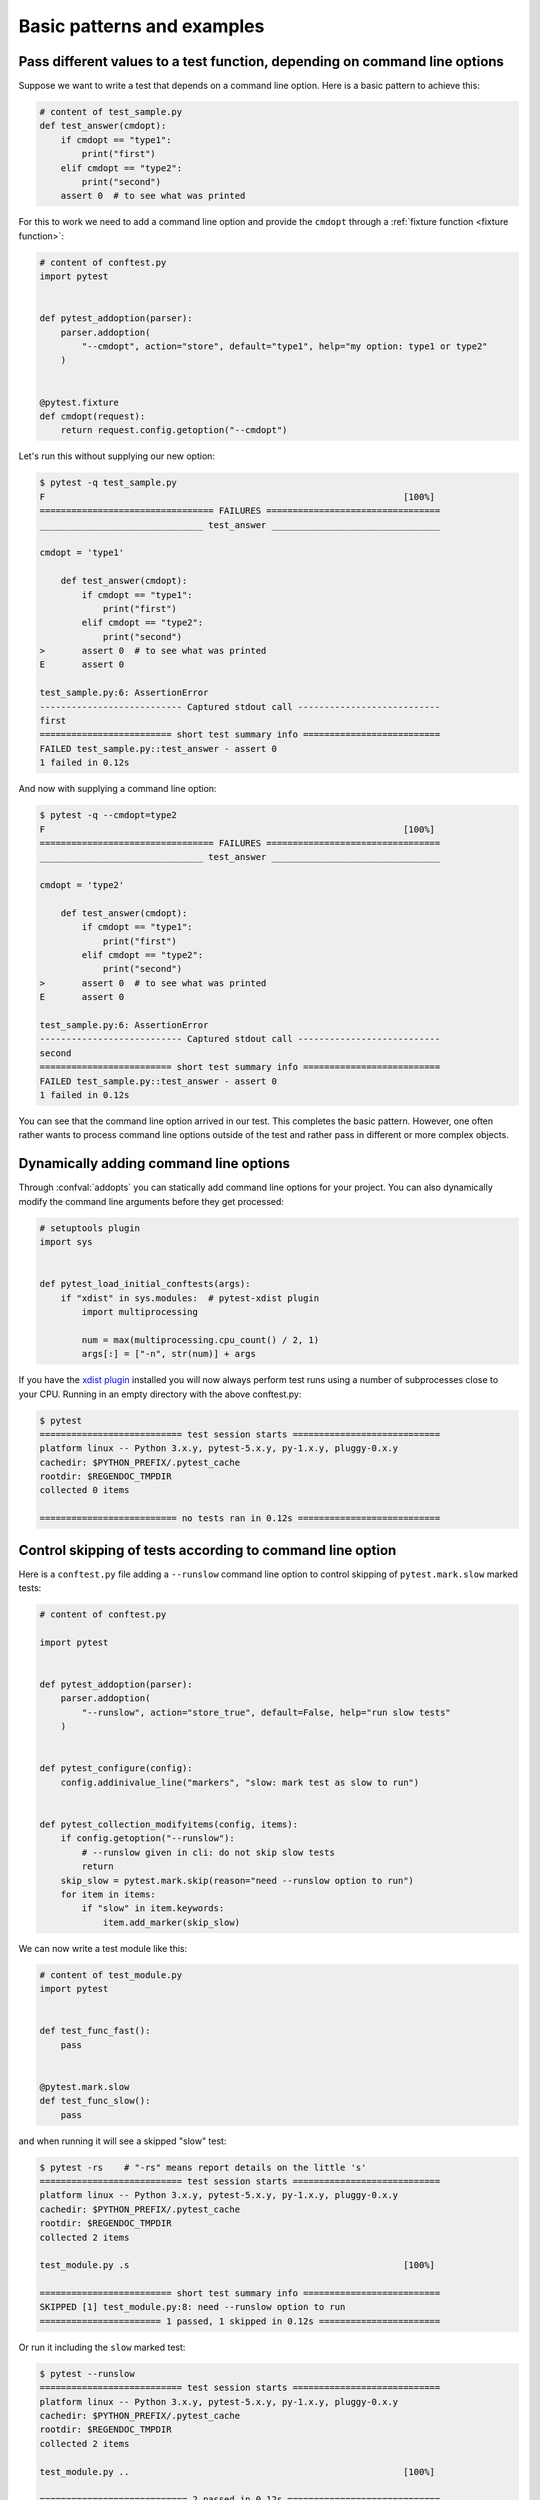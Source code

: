 

Basic patterns and examples
==========================================================

.. _request example:

Pass different values to a test function, depending on command line options
----------------------------------------------------------------------------

.. regendoc:wipe

Suppose we want to write a test that depends on a command line option.
Here is a basic pattern to achieve this:

.. code-block:: python

    # content of test_sample.py
    def test_answer(cmdopt):
        if cmdopt == "type1":
            print("first")
        elif cmdopt == "type2":
            print("second")
        assert 0  # to see what was printed


For this to work we need to add a command line option and
provide the ``cmdopt`` through a :ref:`fixture function <fixture function>`:

.. code-block:: python

    # content of conftest.py
    import pytest


    def pytest_addoption(parser):
        parser.addoption(
            "--cmdopt", action="store", default="type1", help="my option: type1 or type2"
        )


    @pytest.fixture
    def cmdopt(request):
        return request.config.getoption("--cmdopt")

Let's run this without supplying our new option:

.. code-block:: pytest

    $ pytest -q test_sample.py
    F                                                                    [100%]
    ================================= FAILURES =================================
    _______________________________ test_answer ________________________________

    cmdopt = 'type1'

        def test_answer(cmdopt):
            if cmdopt == "type1":
                print("first")
            elif cmdopt == "type2":
                print("second")
    >       assert 0  # to see what was printed
    E       assert 0

    test_sample.py:6: AssertionError
    --------------------------- Captured stdout call ---------------------------
    first
    ========================= short test summary info ==========================
    FAILED test_sample.py::test_answer - assert 0
    1 failed in 0.12s

And now with supplying a command line option:

.. code-block:: pytest

    $ pytest -q --cmdopt=type2
    F                                                                    [100%]
    ================================= FAILURES =================================
    _______________________________ test_answer ________________________________

    cmdopt = 'type2'

        def test_answer(cmdopt):
            if cmdopt == "type1":
                print("first")
            elif cmdopt == "type2":
                print("second")
    >       assert 0  # to see what was printed
    E       assert 0

    test_sample.py:6: AssertionError
    --------------------------- Captured stdout call ---------------------------
    second
    ========================= short test summary info ==========================
    FAILED test_sample.py::test_answer - assert 0
    1 failed in 0.12s

You can see that the command line option arrived in our test.  This
completes the basic pattern.  However, one often rather wants to process
command line options outside of the test and rather pass in different or
more complex objects.

Dynamically adding command line options
--------------------------------------------------------------

.. regendoc:wipe

Through :confval:`addopts` you can statically add command line
options for your project.  You can also dynamically modify
the command line arguments before they get processed:

.. code-block:: python

    # setuptools plugin
    import sys


    def pytest_load_initial_conftests(args):
        if "xdist" in sys.modules:  # pytest-xdist plugin
            import multiprocessing

            num = max(multiprocessing.cpu_count() / 2, 1)
            args[:] = ["-n", str(num)] + args

If you have the `xdist plugin <https://pypi.org/project/pytest-xdist/>`_ installed
you will now always perform test runs using a number
of subprocesses close to your CPU. Running in an empty
directory with the above conftest.py:

.. code-block:: pytest

    $ pytest
    =========================== test session starts ============================
    platform linux -- Python 3.x.y, pytest-5.x.y, py-1.x.y, pluggy-0.x.y
    cachedir: $PYTHON_PREFIX/.pytest_cache
    rootdir: $REGENDOC_TMPDIR
    collected 0 items

    ========================== no tests ran in 0.12s ===========================

.. _`excontrolskip`:

Control skipping of tests according to command line option
--------------------------------------------------------------

.. regendoc:wipe

Here is a ``conftest.py`` file adding a ``--runslow`` command
line option to control skipping of ``pytest.mark.slow`` marked tests:

.. code-block:: python

    # content of conftest.py

    import pytest


    def pytest_addoption(parser):
        parser.addoption(
            "--runslow", action="store_true", default=False, help="run slow tests"
        )


    def pytest_configure(config):
        config.addinivalue_line("markers", "slow: mark test as slow to run")


    def pytest_collection_modifyitems(config, items):
        if config.getoption("--runslow"):
            # --runslow given in cli: do not skip slow tests
            return
        skip_slow = pytest.mark.skip(reason="need --runslow option to run")
        for item in items:
            if "slow" in item.keywords:
                item.add_marker(skip_slow)

We can now write a test module like this:

.. code-block:: python

    # content of test_module.py
    import pytest


    def test_func_fast():
        pass


    @pytest.mark.slow
    def test_func_slow():
        pass

and when running it will see a skipped "slow" test:

.. code-block:: pytest

    $ pytest -rs    # "-rs" means report details on the little 's'
    =========================== test session starts ============================
    platform linux -- Python 3.x.y, pytest-5.x.y, py-1.x.y, pluggy-0.x.y
    cachedir: $PYTHON_PREFIX/.pytest_cache
    rootdir: $REGENDOC_TMPDIR
    collected 2 items

    test_module.py .s                                                    [100%]

    ========================= short test summary info ==========================
    SKIPPED [1] test_module.py:8: need --runslow option to run
    ======================= 1 passed, 1 skipped in 0.12s =======================

Or run it including the ``slow`` marked test:

.. code-block:: pytest

    $ pytest --runslow
    =========================== test session starts ============================
    platform linux -- Python 3.x.y, pytest-5.x.y, py-1.x.y, pluggy-0.x.y
    cachedir: $PYTHON_PREFIX/.pytest_cache
    rootdir: $REGENDOC_TMPDIR
    collected 2 items

    test_module.py ..                                                    [100%]

    ============================ 2 passed in 0.12s =============================

.. _`__tracebackhide__`:

Writing well integrated assertion helpers
-----------------------------------------

.. regendoc:wipe

If you have a test helper function called from a test you can
use the ``pytest.fail`` marker to fail a test with a certain message.
The test support function will not show up in the traceback if you
set the ``__tracebackhide__`` option somewhere in the helper function.
Example:

.. code-block:: python

    # content of test_checkconfig.py
    import pytest


    def checkconfig(x):
        __tracebackhide__ = True
        if not hasattr(x, "config"):
            pytest.fail("not configured: {}".format(x))


    def test_something():
        checkconfig(42)

The ``__tracebackhide__`` setting influences ``pytest`` showing
of tracebacks: the ``checkconfig`` function will not be shown
unless the ``--full-trace`` command line option is specified.
Let's run our little function:

.. code-block:: pytest

    $ pytest -q test_checkconfig.py
    F                                                                    [100%]
    ================================= FAILURES =================================
    ______________________________ test_something ______________________________

        def test_something():
    >       checkconfig(42)
    E       Failed: not configured: 42

    test_checkconfig.py:11: Failed
    ========================= short test summary info ==========================
    FAILED test_checkconfig.py::test_something - Failed: not configured: 42
    1 failed in 0.12s

If you only want to hide certain exceptions, you can set ``__tracebackhide__``
to a callable which gets the ``ExceptionInfo`` object. You can for example use
this to make sure unexpected exception types aren't hidden:

.. code-block:: python

    import operator
    import pytest


    class ConfigException(Exception):
        pass


    def checkconfig(x):
        __tracebackhide__ = operator.methodcaller("errisinstance", ConfigException)
        if not hasattr(x, "config"):
            raise ConfigException("not configured: {}".format(x))


    def test_something():
        checkconfig(42)

This will avoid hiding the exception traceback on unrelated exceptions (i.e.
bugs in assertion helpers).


Detect if running from within a pytest run
--------------------------------------------------------------

.. regendoc:wipe

Usually it is a bad idea to make application code
behave differently if called from a test.  But if you
absolutely must find out if your application code is
running from a test you can do something like this:

.. code-block:: python

    # content of your_module.py


    _called_from_test = False

.. code-block:: python

    # content of conftest.py


    def pytest_configure(config):
        your_module._called_from_test = True

and then check for the ``your_module._called_from_test`` flag:

.. code-block:: python

    if your_module._called_from_test:
        # called from within a test run
        ...
    else:
        # called "normally"
        ...

accordingly in your application.

Adding info to test report header
--------------------------------------------------------------

.. regendoc:wipe

It's easy to present extra information in a ``pytest`` run:

.. code-block:: python

    # content of conftest.py


    def pytest_report_header(config):
        return "project deps: mylib-1.1"

which will add the string to the test header accordingly:

.. code-block:: pytest

    $ pytest
    =========================== test session starts ============================
    platform linux -- Python 3.x.y, pytest-5.x.y, py-1.x.y, pluggy-0.x.y
    cachedir: $PYTHON_PREFIX/.pytest_cache
    project deps: mylib-1.1
    rootdir: $REGENDOC_TMPDIR
    collected 0 items

    ========================== no tests ran in 0.12s ===========================

.. regendoc:wipe

It is also possible to return a list of strings which will be considered as several
lines of information. You may consider ``config.getoption('verbose')`` in order to
display more information if applicable:

.. code-block:: python

    # content of conftest.py


    def pytest_report_header(config):
        if config.getoption("verbose") > 0:
            return ["info1: did you know that ...", "did you?"]

which will add info only when run with "--v":

.. code-block:: pytest

    $ pytest -v
    =========================== test session starts ============================
    platform linux -- Python 3.x.y, pytest-5.x.y, py-1.x.y, pluggy-0.x.y -- $PYTHON_PREFIX/bin/python
    cachedir: $PYTHON_PREFIX/.pytest_cache
    info1: did you know that ...
    did you?
    rootdir: $REGENDOC_TMPDIR
    collecting ... collected 0 items

    ========================== no tests ran in 0.12s ===========================

and nothing when run plainly:

.. code-block:: pytest

    $ pytest
    =========================== test session starts ============================
    platform linux -- Python 3.x.y, pytest-5.x.y, py-1.x.y, pluggy-0.x.y
    cachedir: $PYTHON_PREFIX/.pytest_cache
    rootdir: $REGENDOC_TMPDIR
    collected 0 items

    ========================== no tests ran in 0.12s ===========================

profiling test duration
--------------------------

.. regendoc:wipe

.. versionadded: 2.2

If you have a slow running large test suite you might want to find
out which tests are the slowest. Let's make an artificial test suite:

.. code-block:: python

    # content of test_some_are_slow.py
    import time


    def test_funcfast():
        time.sleep(0.1)


    def test_funcslow1():
        time.sleep(0.2)


    def test_funcslow2():
        time.sleep(0.3)

Now we can profile which test functions execute the slowest:

.. code-block:: pytest

    $ pytest --durations=3
    =========================== test session starts ============================
    platform linux -- Python 3.x.y, pytest-5.x.y, py-1.x.y, pluggy-0.x.y
    cachedir: $PYTHON_PREFIX/.pytest_cache
    rootdir: $REGENDOC_TMPDIR
    collected 3 items

    test_some_are_slow.py ...                                            [100%]

    ========================= slowest 3 test durations =========================
    0.30s call     test_some_are_slow.py::test_funcslow2
    0.20s call     test_some_are_slow.py::test_funcslow1
    0.10s call     test_some_are_slow.py::test_funcfast
    ============================ 3 passed in 0.12s =============================

incremental testing - test steps
---------------------------------------------------

.. regendoc:wipe

Sometimes you may have a testing situation which consists of a series
of test steps.  If one step fails it makes no sense to execute further
steps as they are all expected to fail anyway and their tracebacks
add no insight.  Here is a simple ``conftest.py`` file which introduces
an ``incremental`` marker which is to be used on classes:

.. code-block:: python

    # content of conftest.py

    from typing import Dict, Tuple
    import pytest

    # store history of failures per test class name and per index in parametrize (if parametrize used)
    _test_failed_incremental: Dict[str, Dict[Tuple[int, ...], str]] = {}


    def pytest_runtest_makereport(item, call):
        if "incremental" in item.keywords:
            # incremental marker is used
            if call.excinfo is not None:
                # the test has failed
                # retrieve the class name of the test
                cls_name = str(item.cls)
                # retrieve the index of the test (if parametrize is used in combination with incremental)
                parametrize_index = (
                    tuple(item.callspec.indices.values())
                    if hasattr(item, "callspec")
                    else ()
                )
                # retrieve the name of the test function
                test_name = item.originalname or item.name
                # store in _test_failed_incremental the original name of the failed test
                _test_failed_incremental.setdefault(cls_name, {}).setdefault(
                    parametrize_index, test_name
                )


    def pytest_runtest_setup(item):
        if "incremental" in item.keywords:
            # retrieve the class name of the test
            cls_name = str(item.cls)
            # check if a previous test has failed for this class
            if cls_name in _test_failed_incremental:
                # retrieve the index of the test (if parametrize is used in combination with incremental)
                parametrize_index = (
                    tuple(item.callspec.indices.values())
                    if hasattr(item, "callspec")
                    else ()
                )
                # retrieve the name of the first test function to fail for this class name and index
                test_name = _test_failed_incremental[cls_name].get(parametrize_index, None)
                # if name found, test has failed for the combination of class name & test name
                if test_name is not None:
                    pytest.xfail("previous test failed ({})".format(test_name))


These two hook implementations work together to abort incremental-marked
tests in a class.  Here is a test module example:

.. code-block:: python

    # content of test_step.py

    import pytest


    @pytest.mark.incremental
    class TestUserHandling:
        def test_login(self):
            pass

        def test_modification(self):
            assert 0

        def test_deletion(self):
            pass


    def test_normal():
        pass

If we run this:

.. code-block:: pytest

    $ pytest -rx
    =========================== test session starts ============================
    platform linux -- Python 3.x.y, pytest-5.x.y, py-1.x.y, pluggy-0.x.y
    cachedir: $PYTHON_PREFIX/.pytest_cache
    rootdir: $REGENDOC_TMPDIR
    collected 4 items

    test_step.py .Fx.                                                    [100%]

    ================================= FAILURES =================================
    ____________________ TestUserHandling.test_modification ____________________

    self = <test_step.TestUserHandling object at 0xdeadbeef>

        def test_modification(self):
    >       assert 0
    E       assert 0

    test_step.py:11: AssertionError
    ========================= short test summary info ==========================
    XFAIL test_step.py::TestUserHandling::test_deletion
      reason: previous test failed (test_modification)
    ================== 1 failed, 2 passed, 1 xfailed in 0.12s ==================

We'll see that ``test_deletion`` was not executed because ``test_modification``
failed.  It is reported as an "expected failure".


Package/Directory-level fixtures (setups)
-------------------------------------------------------

If you have nested test directories, you can have per-directory fixture scopes
by placing fixture functions in a ``conftest.py`` file in that directory
You can use all types of fixtures including :ref:`autouse fixtures
<autouse fixtures>` which are the equivalent of xUnit's setup/teardown
concept.  It's however recommended to have explicit fixture references in your
tests or test classes rather than relying on implicitly executing
setup/teardown functions, especially if they are far away from the actual tests.

Here is an example for making a ``db`` fixture available in a directory:

.. code-block:: python

    # content of a/conftest.py
    import pytest


    class DB:
        pass


    @pytest.fixture(scope="session")
    def db():
        return DB()

and then a test module in that directory:

.. code-block:: python

    # content of a/test_db.py
    def test_a1(db):
        assert 0, db  # to show value

another test module:

.. code-block:: python

    # content of a/test_db2.py
    def test_a2(db):
        assert 0, db  # to show value

and then a module in a sister directory which will not see
the ``db`` fixture:

.. code-block:: python

    # content of b/test_error.py
    def test_root(db):  # no db here, will error out
        pass

We can run this:

.. code-block:: pytest

    $ pytest
    =========================== test session starts ============================
    platform linux -- Python 3.x.y, pytest-5.x.y, py-1.x.y, pluggy-0.x.y
    cachedir: $PYTHON_PREFIX/.pytest_cache
    rootdir: $REGENDOC_TMPDIR
    collected 7 items

    test_step.py .Fx.                                                    [ 57%]
    a/test_db.py F                                                       [ 71%]
    a/test_db2.py F                                                      [ 85%]
    b/test_error.py E                                                    [100%]

    ================================== ERRORS ==================================
    _______________________ ERROR at setup of test_root ________________________
    file $REGENDOC_TMPDIR/b/test_error.py, line 1
      def test_root(db):  # no db here, will error out
    E       fixture 'db' not found
    >       available fixtures: cache, capfd, capfdbinary, caplog, capsys, capsysbinary, doctest_namespace, monkeypatch, pytestconfig, record_property, record_testsuite_property, record_xml_attribute, recwarn, tmp_path, tmp_path_factory, tmpdir, tmpdir_factory
    >       use 'pytest --fixtures [testpath]' for help on them.

    $REGENDOC_TMPDIR/b/test_error.py:1
    ================================= FAILURES =================================
    ____________________ TestUserHandling.test_modification ____________________

    self = <test_step.TestUserHandling object at 0xdeadbeef>

        def test_modification(self):
    >       assert 0
    E       assert 0

    test_step.py:11: AssertionError
    _________________________________ test_a1 __________________________________

    db = <conftest.DB object at 0xdeadbeef>

        def test_a1(db):
    >       assert 0, db  # to show value
    E       AssertionError: <conftest.DB object at 0xdeadbeef>
    E       assert 0

    a/test_db.py:2: AssertionError
    _________________________________ test_a2 __________________________________

    db = <conftest.DB object at 0xdeadbeef>

        def test_a2(db):
    >       assert 0, db  # to show value
    E       AssertionError: <conftest.DB object at 0xdeadbeef>
    E       assert 0

    a/test_db2.py:2: AssertionError
    ========================= short test summary info ==========================
    FAILED test_step.py::TestUserHandling::test_modification - assert 0
    FAILED a/test_db.py::test_a1 - AssertionError: <conftest.DB object at 0x7...
    FAILED a/test_db2.py::test_a2 - AssertionError: <conftest.DB object at 0x...
    ERROR b/test_error.py::test_root
    ============= 3 failed, 2 passed, 1 xfailed, 1 error in 0.12s ==============

The two test modules in the ``a`` directory see the same ``db`` fixture instance
while the one test in the sister-directory ``b`` doesn't see it.  We could of course
also define a ``db`` fixture in that sister directory's ``conftest.py`` file.
Note that each fixture is only instantiated if there is a test actually needing
it (unless you use "autouse" fixture which are always executed ahead of the first test
executing).


post-process test reports / failures
---------------------------------------

If you want to postprocess test reports and need access to the executing
environment you can implement a hook that gets called when the test
"report" object is about to be created.  Here we write out all failing
test calls and also access a fixture (if it was used by the test) in
case you want to query/look at it during your post processing.  In our
case we just write some information out to a ``failures`` file:

.. code-block:: python

    # content of conftest.py

    import pytest
    import os.path


    @pytest.hookimpl(tryfirst=True, hookwrapper=True)
    def pytest_runtest_makereport(item, call):
        # execute all other hooks to obtain the report object
        outcome = yield
        rep = outcome.get_result()

        # we only look at actual failing test calls, not setup/teardown
        if rep.when == "call" and rep.failed:
            mode = "a" if os.path.exists("failures") else "w"
            with open("failures", mode) as f:
                # let's also access a fixture for the fun of it
                if "tmpdir" in item.fixturenames:
                    extra = " ({})".format(item.funcargs["tmpdir"])
                else:
                    extra = ""

                f.write(rep.nodeid + extra + "\n")


if you then have failing tests:

.. code-block:: python

    # content of test_module.py
    def test_fail1(tmpdir):
        assert 0


    def test_fail2():
        assert 0

and run them:

.. code-block:: pytest

    $ pytest test_module.py
    =========================== test session starts ============================
    platform linux -- Python 3.x.y, pytest-5.x.y, py-1.x.y, pluggy-0.x.y
    cachedir: $PYTHON_PREFIX/.pytest_cache
    rootdir: $REGENDOC_TMPDIR
    collected 2 items

    test_module.py FF                                                    [100%]

    ================================= FAILURES =================================
    ________________________________ test_fail1 ________________________________

    tmpdir = local('PYTEST_TMPDIR/test_fail10')

        def test_fail1(tmpdir):
    >       assert 0
    E       assert 0

    test_module.py:2: AssertionError
    ________________________________ test_fail2 ________________________________

        def test_fail2():
    >       assert 0
    E       assert 0

    test_module.py:6: AssertionError
    ========================= short test summary info ==========================
    FAILED test_module.py::test_fail1 - assert 0
    FAILED test_module.py::test_fail2 - assert 0
    ============================ 2 failed in 0.12s =============================

you will have a "failures" file which contains the failing test ids:

.. code-block:: bash

    $ cat failures
    test_module.py::test_fail1 (PYTEST_TMPDIR/test_fail10)
    test_module.py::test_fail2

Making test result information available in fixtures
-----------------------------------------------------------

.. regendoc:wipe

If you want to make test result reports available in fixture finalizers
here is a little example implemented via a local plugin:

.. code-block:: python

    # content of conftest.py

    import pytest


    @pytest.hookimpl(tryfirst=True, hookwrapper=True)
    def pytest_runtest_makereport(item, call):
        # execute all other hooks to obtain the report object
        outcome = yield
        rep = outcome.get_result()

        # set a report attribute for each phase of a call, which can
        # be "setup", "call", "teardown"

        setattr(item, "rep_" + rep.when, rep)


    @pytest.fixture
    def something(request):
        yield
        # request.node is an "item" because we use the default
        # "function" scope
        if request.node.rep_setup.failed:
            print("setting up a test failed!", request.node.nodeid)
        elif request.node.rep_setup.passed:
            if request.node.rep_call.failed:
                print("executing test failed", request.node.nodeid)


if you then have failing tests:

.. code-block:: python

    # content of test_module.py

    import pytest


    @pytest.fixture
    def other():
        assert 0


    def test_setup_fails(something, other):
        pass


    def test_call_fails(something):
        assert 0


    def test_fail2():
        assert 0

and run it:

.. code-block:: pytest

    $ pytest -s test_module.py
    =========================== test session starts ============================
    platform linux -- Python 3.x.y, pytest-5.x.y, py-1.x.y, pluggy-0.x.y
    cachedir: $PYTHON_PREFIX/.pytest_cache
    rootdir: $REGENDOC_TMPDIR
    collected 3 items

    test_module.py Esetting up a test failed! test_module.py::test_setup_fails
    Fexecuting test failed test_module.py::test_call_fails
    F

    ================================== ERRORS ==================================
    ____________________ ERROR at setup of test_setup_fails ____________________

        @pytest.fixture
        def other():
    >       assert 0
    E       assert 0

    test_module.py:7: AssertionError
    ================================= FAILURES =================================
    _____________________________ test_call_fails ______________________________

    something = None

        def test_call_fails(something):
    >       assert 0
    E       assert 0

    test_module.py:15: AssertionError
    ________________________________ test_fail2 ________________________________

        def test_fail2():
    >       assert 0
    E       assert 0

    test_module.py:19: AssertionError
    ========================= short test summary info ==========================
    FAILED test_module.py::test_call_fails - assert 0
    FAILED test_module.py::test_fail2 - assert 0
    ERROR test_module.py::test_setup_fails - assert 0
    ======================== 2 failed, 1 error in 0.12s ========================

You'll see that the fixture finalizers could use the precise reporting
information.

.. _pytest current test env:

``PYTEST_CURRENT_TEST`` environment variable
--------------------------------------------



Sometimes a test session might get stuck and there might be no easy way to figure out
which test got stuck, for example if pytest was run in quiet mode (``-q``) or you don't have access to the console
output. This is particularly a problem if the problem helps only sporadically, the famous "flaky" kind of tests.

``pytest`` sets a ``PYTEST_CURRENT_TEST`` environment variable when running tests, which can be inspected
by process monitoring utilities or libraries like `psutil <https://pypi.org/project/psutil/>`_ to discover which
test got stuck if necessary:

.. code-block:: python

    import psutil

    for pid in psutil.pids():
        environ = psutil.Process(pid).environ()
        if "PYTEST_CURRENT_TEST" in environ:
            print(f'pytest process {pid} running: {environ["PYTEST_CURRENT_TEST"]}')

During the test session pytest will set ``PYTEST_CURRENT_TEST`` to the current test
:ref:`nodeid <nodeids>` and the current stage, which can be ``setup``, ``call``
and ``teardown``.

For example, when running a single test function named ``test_foo`` from ``foo_module.py``,
``PYTEST_CURRENT_TEST`` will be set to:

#. ``foo_module.py::test_foo (setup)``
#. ``foo_module.py::test_foo (call)``
#. ``foo_module.py::test_foo (teardown)``

In that order.

.. note::

    The contents of ``PYTEST_CURRENT_TEST`` is meant to be human readable and the actual format
    can be changed between releases (even bug fixes) so it shouldn't be relied on for scripting
    or automation.

.. _freezing-pytest:

Freezing pytest
---------------

If you freeze your application using a tool like
`PyInstaller <https://pyinstaller.readthedocs.io>`_
in order to distribute it to your end-users, it is a good idea to also package
your test runner and run your tests using the frozen application. This way packaging
errors such as dependencies not being included into the executable can be detected early
while also allowing you to send test files to users so they can run them in their
machines, which can be useful to obtain more information about a hard to reproduce bug.

Fortunately recent ``PyInstaller`` releases already have a custom hook
for pytest, but if you are using another tool to freeze executables
such as ``cx_freeze`` or ``py2exe``, you can use ``pytest.freeze_includes()``
to obtain the full list of internal pytest modules. How to configure the tools
to find the internal modules varies from tool to tool, however.

Instead of freezing the pytest runner as a separate executable, you can make
your frozen program work as the pytest runner by some clever
argument handling during program startup. This allows you to
have a single executable, which is usually more convenient.
Please note that the mechanism for plugin discovery used by pytest
(setupttools entry points) doesn't work with frozen executables so pytest
can't find any third party plugins automatically. To include third party plugins
like ``pytest-timeout`` they must be imported explicitly and passed on to pytest.main.

.. code-block:: python

    # contents of app_main.py
    import sys
    import pytest_timeout  # Third party plugin

    if len(sys.argv) > 1 and sys.argv[1] == "--pytest":
        import pytest

        sys.exit(pytest.main(sys.argv[2:], plugins=[pytest_timeout]))
    else:
        # normal application execution: at this point argv can be parsed
        # by your argument-parsing library of choice as usual
        ...


This allows you to execute tests using the frozen
application with standard ``pytest`` command-line options:

.. code-block:: bash

    ./app_main --pytest --verbose --tb=long --junitxml=results.xml test-suite/
